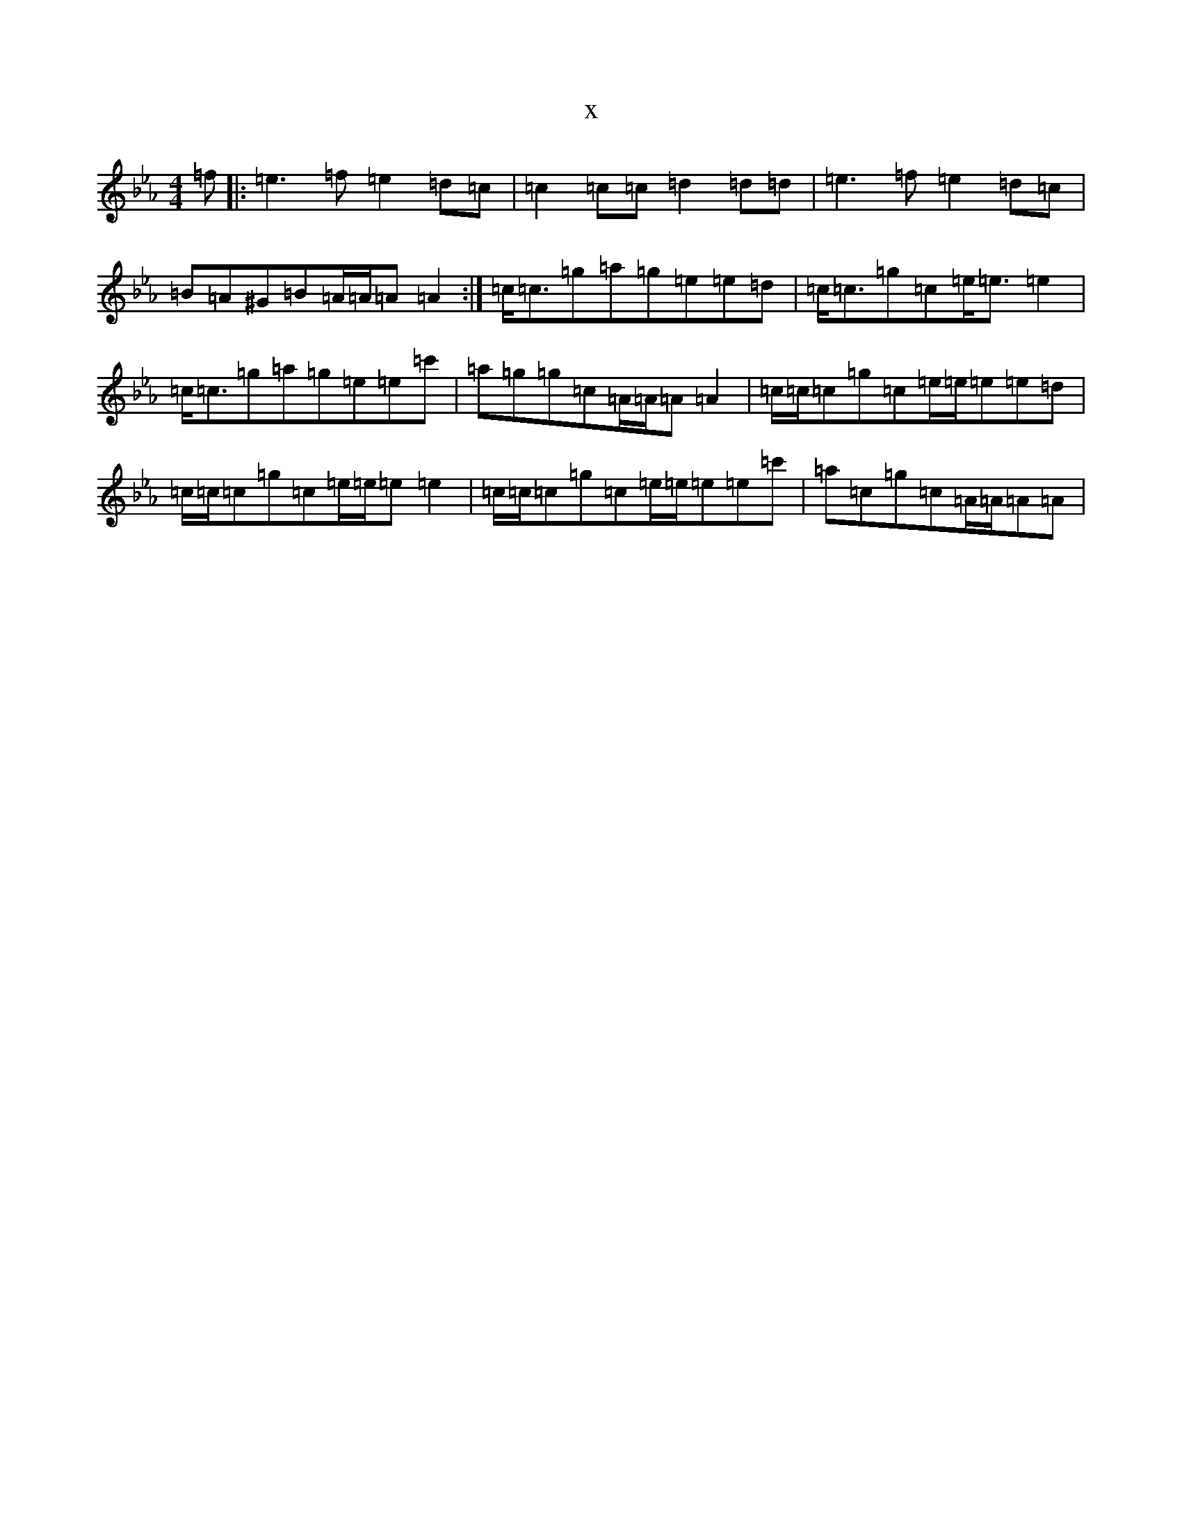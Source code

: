 X:9737
T:x
L:1/8
M:4/4
K: C minor
=f|:=e3=f=e2=d=c|=c2=c=c=d2=d=d|=e3=f=e2=d=c|=B=A^G=B=A/2=A/2=A=A2:|=c<=c=g=a=g=e=e=d|=c<=c=g=c=e<=e=e2|=c<=c=g=a=g=e=e=c'|=a=g=g=c=A/2=A/2=A=A2|=c/2=c/2=c=g=c=e/2=e/2=e=e=d|=c/2=c/2=c=g=c=e/2=e/2=e=e2|=c/2=c/2=c=g=c=e/2=e/2=e=e=c'|=a=c=g=c=A/2=A/2=A=A|